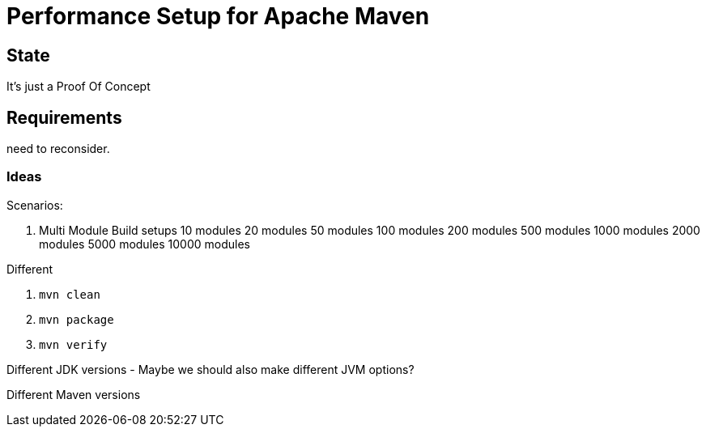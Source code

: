// Licensed to the Apache Software Foundation (ASF) under one
// or more contributor license agreements. See the NOTICE file
// distributed with this work for additional information
// regarding copyright ownership. The ASF licenses this file
// to you under the Apache License, Version 2.0 (the
// "License"); you may not use this file except in compliance
// with the License. You may obtain a copy of the License at
//
//   http://www.apache.org/licenses/LICENSE-2.0
//
//   Unless required by applicable law or agreed to in writing,
//   software distributed under the License is distributed on an
//   "AS IS" BASIS, WITHOUT WARRANTIES OR CONDITIONS OF ANY
//   KIND, either express or implied. See the License for the
//   specific language governing permissions and limitations
//   under the License.
//
= Performance Setup for Apache Maven


== State

It's just a Proof Of Concept

== Requirements

need to reconsider.

=== Ideas

Scenarios:

1. Multi Module Build setups
10 modules
20 modules
50 modules
100 modules
200 modules
500 modules
1000 modules
2000 modules
5000 modules
10000 modules

Different

. `mvn clean`
. `mvn package`
. `mvn verify`

Different JDK versions
 - Maybe we should also make different JVM options?

Different Maven versions


